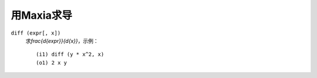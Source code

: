 .. meta::
    :tags: mathematics, maxima, differentiation

###########
用Maxia求导
###########

``diff (expr[, x])``
    求\ `\frac{d{expr}}{d{x}}`\ ，示例：

    ::

        (i1) diff (y * x^2, x)
        (o1) 2 x y
